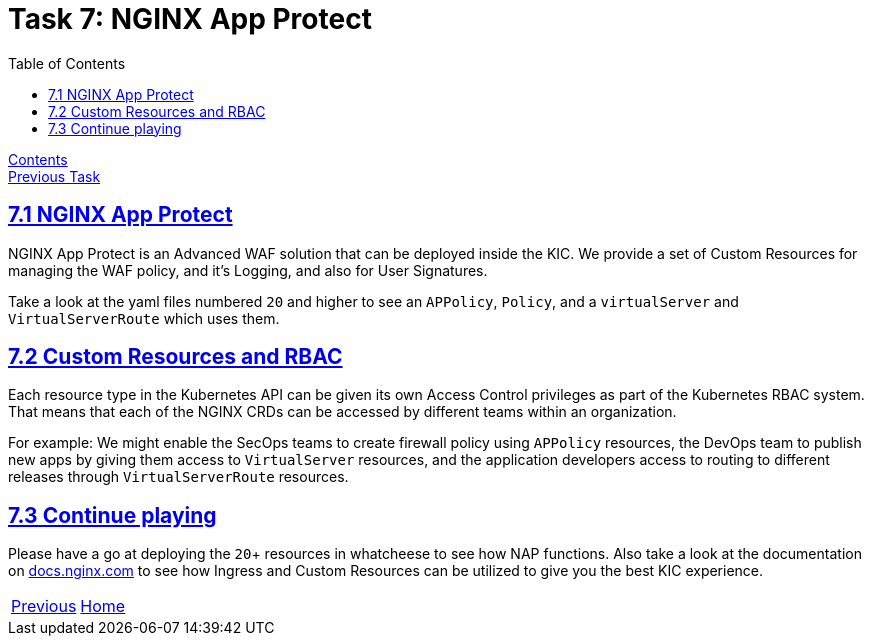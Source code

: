 = Task 7: NGINX App Protect
:showtitle:
:toc: left
:sectlinks:
:prev_section: task4
:next_section: task6
:source-highlighter: pygments

****
<<index.adoc#,Contents>> +
<<task6.adoc#,Previous Task>> +
****

== 7.1 NGINX App Protect

NGINX App Protect is an Advanced WAF solution that can be deployed inside the KIC.
We provide a set of Custom Resources for managing the WAF policy, and it's Logging, and
also for User Signatures.

Take a look at the yaml files numbered `20` and higher to see an `APPolicy`, `Policy`, and
a `virtualServer` and `VirtualServerRoute` which uses them.

== 7.2 Custom Resources and RBAC

Each resource type in the Kubernetes API can be given its own Access Control privileges as
part of the Kubernetes RBAC system. That means that each of the NGINX CRDs can be accessed
by different teams within an organization.

For example: We might enable the SecOps teams to create firewall policy using `APPolicy` resources,
the DevOps team to publish new apps by giving them access to `VirtualServer` resources, and
the application developers access to routing to different releases through `VirtualServerRoute`
resources.

== 7.3 Continue playing

Please have a go at deploying the `20`+ resources in whatcheese to see how NAP functions. Also take a
look at the documentation on 
link:https://docs.nginx.com/nginx-ingress-controller/configuration/virtualserver-and-virtualserverroute-resources/[docs.nginx.com]
to see how Ingress and Custom Resources can be utilized to give you the best KIC experience.

|===
|<<task6.adoc#,Previous>>|<<index.adoc#,Home>>
|===
